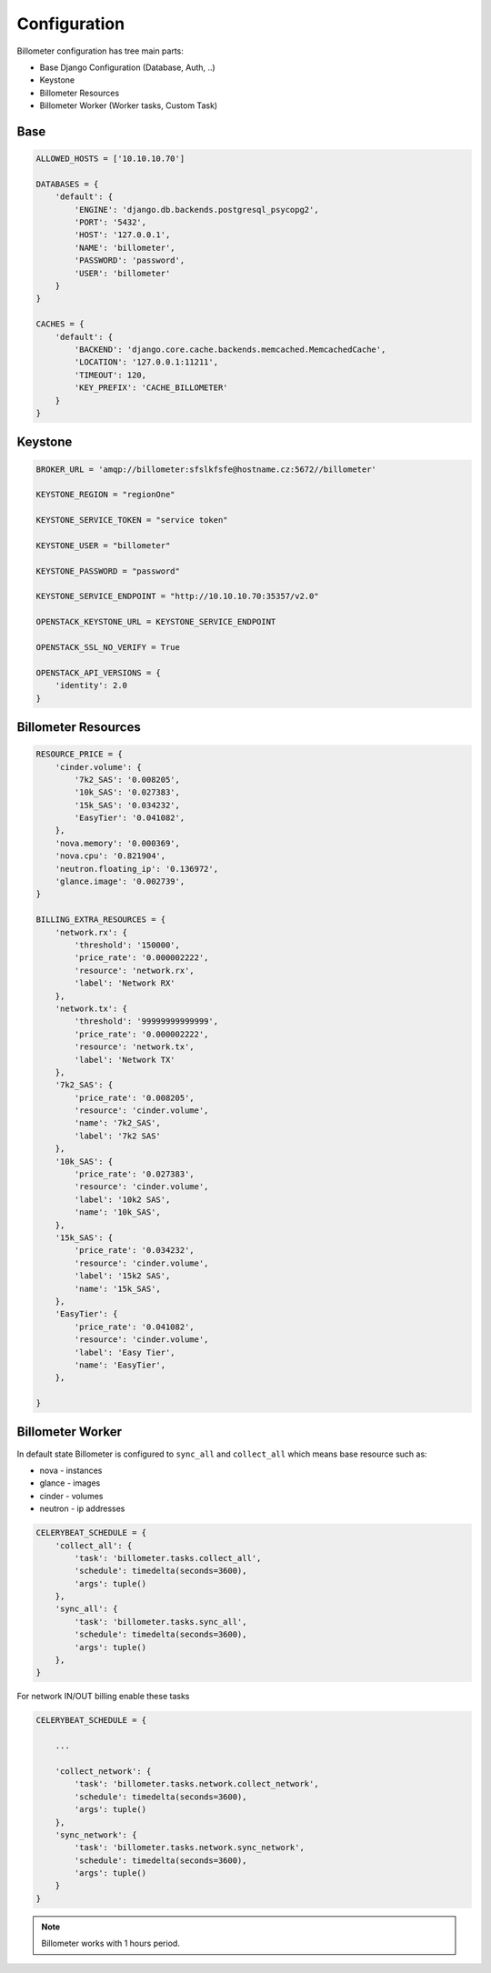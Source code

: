 
=============
Configuration
=============

Billometer configuration has tree main parts:

* Base Django Configuration (Database, Auth, ..)
* Keystone
* Billometer Resources
* Billometer Worker (Worker tasks, Custom Task)

Base
----

.. code-block:: python

    ALLOWED_HOSTS = ['10.10.10.70']

    DATABASES = {
        'default': {
            'ENGINE': 'django.db.backends.postgresql_psycopg2',
            'PORT': '5432',
            'HOST': '127.0.0.1',
            'NAME': 'billometer',
            'PASSWORD': 'password',
            'USER': 'billometer'
        }
    }

    CACHES = {
        'default': {
            'BACKEND': 'django.core.cache.backends.memcached.MemcachedCache',
            'LOCATION': '127.0.0.1:11211',
            'TIMEOUT': 120,
            'KEY_PREFIX': 'CACHE_BILLOMETER'
        }
    }

Keystone
--------

.. code-block:: python

    BROKER_URL = 'amqp://billometer:sfslkfsfe@hostname.cz:5672//billometer'

    KEYSTONE_REGION = "regionOne"

    KEYSTONE_SERVICE_TOKEN = "service token"

    KEYSTONE_USER = "billometer"

    KEYSTONE_PASSWORD = "password"

    KEYSTONE_SERVICE_ENDPOINT = "http://10.10.10.70:35357/v2.0"

    OPENSTACK_KEYSTONE_URL = KEYSTONE_SERVICE_ENDPOINT

    OPENSTACK_SSL_NO_VERIFY = True

    OPENSTACK_API_VERSIONS = {
        'identity': 2.0
    }


Billometer Resources
--------------------

.. code-block:: python

    RESOURCE_PRICE = {
        'cinder.volume': {
            '7k2_SAS': '0.008205',
            '10k_SAS': '0.027383',
            '15k_SAS': '0.034232',
            'EasyTier': '0.041082',
        },
        'nova.memory': '0.000369',
        'nova.cpu': '0.821904',
        'neutron.floating_ip': '0.136972',
        'glance.image': '0.002739',
    }

    BILLING_EXTRA_RESOURCES = {
        'network.rx': {
            'threshold': '150000',
            'price_rate': '0.000002222',
            'resource': 'network.rx',
            'label': 'Network RX'
        },
        'network.tx': {
            'threshold': '99999999999999',
            'price_rate': '0.000002222',
            'resource': 'network.tx',
            'label': 'Network TX'
        },
        '7k2_SAS': {
            'price_rate': '0.008205',
            'resource': 'cinder.volume',
            'name': '7k2_SAS',
            'label': '7k2 SAS'
        },
        '10k_SAS': {
            'price_rate': '0.027383',
            'resource': 'cinder.volume',
            'label': '10k2 SAS',
            'name': '10k_SAS',
        },
        '15k_SAS': {
            'price_rate': '0.034232',
            'resource': 'cinder.volume',
            'label': '15k2 SAS',
            'name': '15k_SAS',
        },
        'EasyTier': {
            'price_rate': '0.041082',
            'resource': 'cinder.volume',
            'label': 'Easy Tier',
            'name': 'EasyTier',
        },

    }

Billometer Worker
-----------------

In default state Billometer is configured to ``sync_all`` and ``collect_all`` which means base resource such as:

* nova - instances
* glance - images
* cinder - volumes
* neutron - ip addresses

.. code-block:: python

    CELERYBEAT_SCHEDULE = {
        'collect_all': {
            'task': 'billometer.tasks.collect_all',
            'schedule': timedelta(seconds=3600),
            'args': tuple()
        },
        'sync_all': {
            'task': 'billometer.tasks.sync_all',
            'schedule': timedelta(seconds=3600),
            'args': tuple()
        },
    }

For network IN/OUT billing enable these tasks

.. code-block:: python

    CELERYBEAT_SCHEDULE = {

        ...

        'collect_network': {
            'task': 'billometer.tasks.network.collect_network',
            'schedule': timedelta(seconds=3600),
            'args': tuple()
        },
        'sync_network': {
            'task': 'billometer.tasks.network.sync_network',
            'schedule': timedelta(seconds=3600),
            'args': tuple()
        }
    }

.. note::

    Billometer works with 1 hours period.
